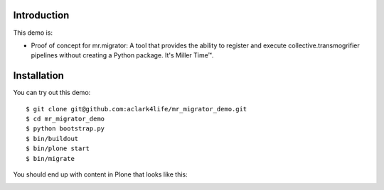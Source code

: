 
Introduction
============

This demo is:

* Proof of concept for mr.migrator: A tool that provides the ability to
  register and execute collective.transmogrifier pipelines without creating a
  Python package. It's Miller Time™.

Installation
============

You can try out this demo::

    $ git clone git@github.com:aclark4life/mr_migrator_demo.git
    $ cd mr_migrator_demo
    $ python bootstrap.py
    $ bin/buildout
    $ bin/plone start
    $ bin/migrate

You should end up with content in Plone that looks like this:

.. image:: https://github.com/aclark4life/mr_migrator_demo/raw/master/screenshot.png
